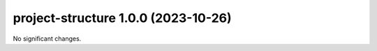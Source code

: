 project-structure 1.0.0 (2023-10-26)
====================================

No significant changes.



